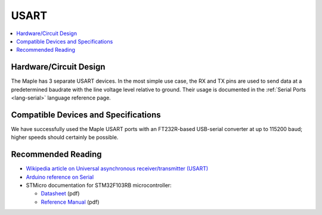 .. _usart:

=======
 USART
=======

.. contents::
   :local:

Hardware/Circuit Design
-----------------------

The Maple has 3 separate USART devices. In the most simple use case,
the RX and TX pins are used to send data at a predetermined baudrate
with the line voltage level relative to ground.  Their usage is
documented in the :ref:`Serial Ports <lang-serial>` language reference
page.

Compatible Devices and Specifications
-------------------------------------

We have successfully used the Maple USART ports with an FT232R-based
USB-serial converter at up to 115200 baud; higher speeds should
certainly be possible.

Recommended Reading
-------------------

* `Wikipedia article on Universal asynchronous receiver/transmitter (USART) <http://en.wikipedia.org/wiki/Universal_asynchronous_receiver/transmitter>`_
* `Arduino reference on Serial <http://arduino.cc/en/Reference/Serial>`_
* STMicro documentation for STM32F103RB microcontroller:

  * `Datasheet <http://www.st.com/stonline/products/literature/ds/13587.pdf>`_ (pdf)
  * `Reference Manual <http://www.st.com/stonline/products/literature/rm/13902.pdf>`_ (pdf)
